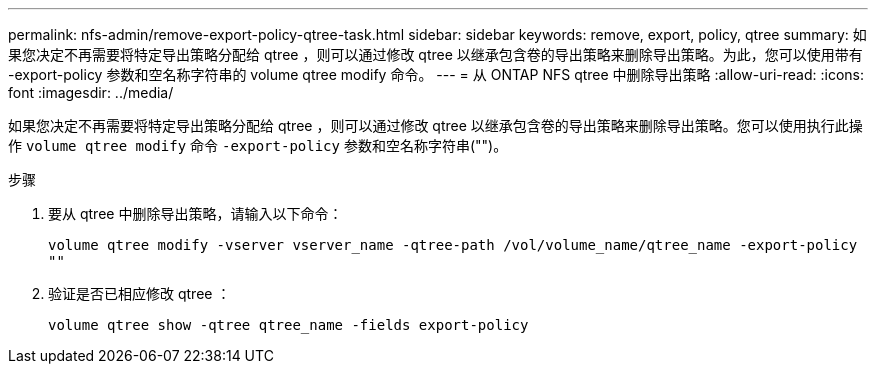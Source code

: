 ---
permalink: nfs-admin/remove-export-policy-qtree-task.html 
sidebar: sidebar 
keywords: remove, export, policy, qtree 
summary: 如果您决定不再需要将特定导出策略分配给 qtree ，则可以通过修改 qtree 以继承包含卷的导出策略来删除导出策略。为此，您可以使用带有 -export-policy 参数和空名称字符串的 volume qtree modify 命令。 
---
= 从 ONTAP NFS qtree 中删除导出策略
:allow-uri-read: 
:icons: font
:imagesdir: ../media/


[role="lead"]
如果您决定不再需要将特定导出策略分配给 qtree ，则可以通过修改 qtree 以继承包含卷的导出策略来删除导出策略。您可以使用执行此操作 `volume qtree modify` 命令 `-export-policy` 参数和空名称字符串("")。

.步骤
. 要从 qtree 中删除导出策略，请输入以下命令：
+
`volume qtree modify -vserver vserver_name -qtree-path /vol/volume_name/qtree_name -export-policy ""`

. 验证是否已相应修改 qtree ：
+
`volume qtree show -qtree qtree_name -fields export-policy`


